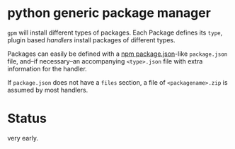 * python generic package manager

=gpm= will install different types of packages. Each Package defines its ~type~, plugin based /handlers/ install packages of different types.

Packages can easily be defined with a [[https://docs.npmjs.com/files/package.json][npm package.json]]-like ~package.json~ file, and--if necessary--an accompanying ~<type>.json~ file with extra information for the handler.

If ~package.json~ does not have a ~files~ section, a file of ~<packagename>.zip~ is assumed by most handlers.
* Status
very early.
